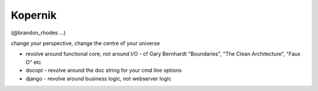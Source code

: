 Kopernik
========

(@brandon\_rhodes ...)

change your perspective, change the centre of your universe

-  revolve around functional core, not around I/O - cf Gary Bernhardt
   "Boundaries", "The Clean Architecture", "Faux O" etc
-  docopt - revolve around the doc string for your cmd line options
-  django - revolve around business logic, not webserver logic

